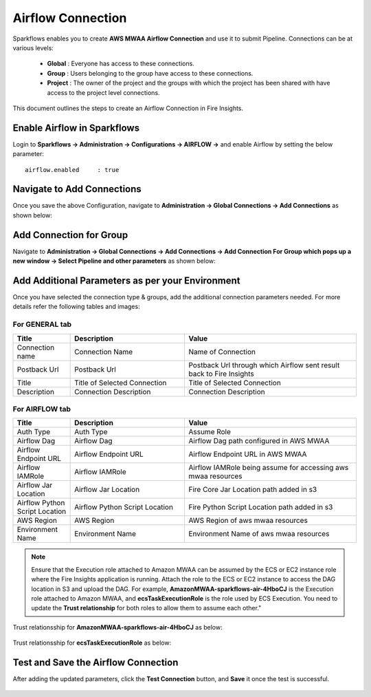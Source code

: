 Airflow Connection
--------------

Sparkflows enables you to create **AWS MWAA Airflow Connection** and use it to submit Pipeline. Connections can be at various levels:

  * **Global**  : Everyone has access to these connections.
  * **Group**   : Users belonging to the group have access to these connections.
  * **Project** : The owner of the project and the groups with which the project has been shared with have access to the project level connections.

This document outlines the steps to create an Airflow Connection in Fire Insights.

Enable Airflow in Sparkflows
=========================

Login to **Sparkflows -> Administration -> Configurations -> AIRFLOW ->** and enable Airflow by setting the below parameter:

::

    airflow.enabled	: true

.. figure:: ../../../_assets/aws/mwaa/mwaa_airflow_enabled.png
   :alt: mwaa
   :width: 60%

Navigate to Add Connections
=========================

Once you save the above Configuration, navigate to **Administration -> Global Connections -> Add Connections** as shown below:

.. figure:: ../../../_assets/aws/livy/administration.png
   :alt: livy
   :width: 60%
   
Add Connection for Group
=======================

Navigate to **Administration -> Global Connections -> Add Connections -> Add Connection For Group which pops up a new window -> Select Pipeline and other parameters** as shown below:

.. figure:: ../../../_assets/aws/mwaa/mwaa-addconnection.png
   :alt: mwaa
   :width: 60%

.. figure:: ../../../_assets/aws/mwaa/mwaa-airflow.png
   :alt: mwaa
   :width: 60%

Add Additional Parameters as per your Environment
===============================================

Once you have selected  the connection type & groups, add the additional connection parameters needed. For more details refer the following tables and images:

For GENERAL tab
++++

.. list-table:: 
   :widths: 10 20 30
   :header-rows: 1

   * - Title
     - Description
     - Value
   * - Connection name
     - Connection Name
     - Name of Connection
   * - Postback Url
     - Postback Url
     - Postback Url through which Airflow sent result back to Fire Insights
   * - Title 
     - Title of Selected Connection
     - Title of Selected Connection  
   * - Description 
     - Connection Description 
     - Connection Description

.. figure:: ../../../_assets/aws/mwaa/mwaa-general.png
   :alt: mwaa
   :width: 60%


For AIRFLOW tab
++++++
.. list-table:: 
   :widths: 10 20 30
   :header-rows: 1

   * - Title
     - Description
     - Value
   * - Auth Type
     - Auth Type
     - Assume Role
   * - Airflow Dag
     - Airflow Dag
     - Airflow Dag path configured in AWS MWAA
   * - Airflow Endpoint URL
     - Airflow Endpoint URL
     - Airflow Endpoint URL in AWS MWAA
   * - Airflow IAMRole
     - Airflow IAMRole
     - Airflow IAMRole being assume for accessing aws mwaa resources
   * - Airflow Jar Location
     - Airflow Jar Location
     - Fire Core Jar Location path added in s3
   * - Airflow Python Script Location
     - Airflow Python Script Location
     - Fire Python Script Location path added in s3
   * - AWS Region
     - AWS Region
     - AWS Region of aws mwaa resources
   * - Environment Name
     - Environment Name
     - Environment Name of aws mwaa resources

.. figure:: ../../../_assets/aws/mwaa/mwaa_airflow_tab.png
   :alt: mwaa
   :width: 60%

.. note:: Ensure that the Execution role attached to Amazon MWAA can be assumed by the ECS or EC2 instance role where the Fire Insights application is running. Attach the role to the ECS or EC2 instance to access the DAG location in S3 and upload the DAG. For example, **AmazonMWAA-sparkflows-air-4HboCJ** is the Execution role attached to Amazon MWAA, and **ecsTaskExecutionRole** is the role used by ECS Execution. You need to update the **Trust relationship** for both roles to allow them to assume each other."

Trust relationsship for **AmazonMWAA-sparkflows-air-4HboCJ** as below:

.. figure:: ../../../_assets/aws/mwaa/trustpolicy_1.png
   :alt: mwaa
   :width: 60%


Trust relationsship for **ecsTaskExecutionRole** as below:

.. figure:: ../../../_assets/aws/mwaa/trustpolicy_2.png
   :alt: mwaa
   :width: 60%


Test and Save the Airflow Connection
===========

After adding the updated parameters, click the **Test Connection** button, and **Save** it once the test is successful.


.. figure:: ../../../_assets/aws/mwaa/mwaa_testconnection.png
   :alt: mwaa
   :width: 60%

